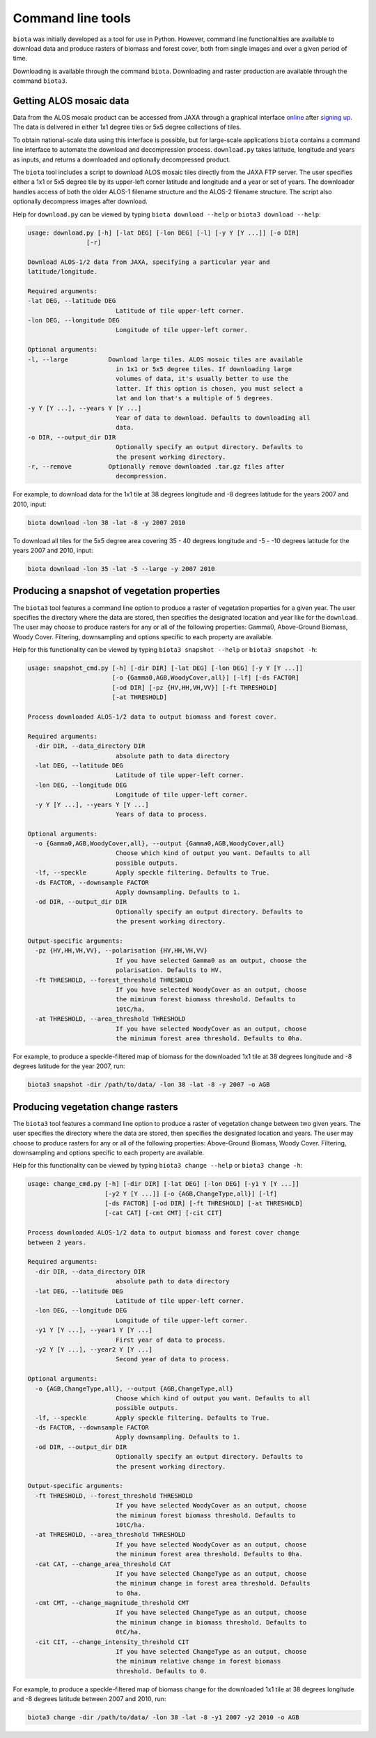 Command line tools
==================

``biota`` was initially developed as a tool for use in Python. However, command line functionalities are available to download data and produce rasters of biomass and forest cover, both from single images and over a given period of time.

Downloading is available through the command ``biota``.
Downloading and raster production are available through the command ``biota3``.


Getting ALOS mosaic data
------------------------

Data from the ALOS mosaic product can be accessed from JAXA through a graphical interface `online`_ after `signing up`_. The data is delivered in either 1x1 degree tiles or 5x5 degree collections of tiles.

.. _online: http://www.eorc.jaxa.jp/ALOS/en/palsar_fnf/data/index.htm
.. _signing up: http://www.eorc.jaxa.jp/ALOS/en/palsar_fnf/registration.htm

To obtain national-scale data using this interface is possible, but for large-scale applications ``biota`` contains a command line interface to automate the download and decompression process. ``download.py`` takes latitude, longitude and years as inputs, and returns a downloaded and optionally decompressed product.

The ``biota`` tool includes a script to download ALOS mosaic tiles directly from the JAXA FTP server. The user specifies either a 1x1 or 5x5 degree tile by its upper-left corner latitude and longitude and a year or set of years. The downloader handles access of both the older ALOS-1 filename structure and the ALOS-2 filename structure. The script also optionally decompress images after download.

Help for ``download.py`` can be viewed by typing ``biota download --help`` or ``biota3 download --help``:

.. code-block:: console

    usage: download.py [-h] [-lat DEG] [-lon DEG] [-l] [-y Y [Y ...]] [-o DIR]
                    [-r]

    Download ALOS-1/2 data from JAXA, specifying a particular year and
    latitude/longitude.

    Required arguments:
    -lat DEG, --latitude DEG
                            Latitude of tile upper-left corner.
    -lon DEG, --longitude DEG
                            Longitude of tile upper-left corner.

    Optional arguments:
    -l, --large           Download large tiles. ALOS mosaic tiles are available
                            in 1x1 or 5x5 degree tiles. If downloading large
                            volumes of data, it's usually better to use the
                            latter. If this option is chosen, you must select a
                            lat and lon that's a multiple of 5 degrees.
    -y Y [Y ...], --years Y [Y ...]
                            Year of data to download. Defaults to downloading all
                            data.
    -o DIR, --output_dir DIR
                            Optionally specify an output directory. Defaults to
                            the present working directory.
    -r, --remove          Optionally remove downloaded .tar.gz files after
                            decompression.

For example, to download data for the 1x1 tile at 38 degrees longitude and -8 degrees latitude for the years 2007 and 2010, input:

.. code-block:: console

    biota download -lon 38 -lat -8 -y 2007 2010

To download all tiles for the 5x5 degree area covering 35 - 40 degrees longitude and -5 - -10 degrees latitude for the years 2007 and 2010, input:

.. code-block:: console

    biota download -lon 35 -lat -5 --large -y 2007 2010

Producing a snapshot of vegetation properties
---------------------------------------------

The ``biota3`` tool features a command line option to produce a raster of vegetation properties for a given year. The user specifies the directory where the data are stored, then specifies the designated location and year like for the ``download``. The user may choose to produce rasters for any or all of the following properties: Gamma0, Above-Ground Biomass, Woody Cover. Filtering, downsampling and options specific to each property are available.

Help for this functionality can be viewed by typing ``biota3 snapshot --help`` or ``biota3 snapshot -h``:

.. code-block:: console

    usage: snapshot_cmd.py [-h] [-dir DIR] [-lat DEG] [-lon DEG] [-y Y [Y ...]]
                           [-o {Gamma0,AGB,WoodyCover,all}] [-lf] [-ds FACTOR]
                           [-od DIR] [-pz {HV,HH,VH,VV}] [-ft THRESHOLD]
                           [-at THRESHOLD]

    Process downloaded ALOS-1/2 data to output biomass and forest cover.

    Required arguments:
      -dir DIR, --data_directory DIR
                            absolute path to data directory
      -lat DEG, --latitude DEG
                            Latitude of tile upper-left corner.
      -lon DEG, --longitude DEG
                            Longitude of tile upper-left corner.
      -y Y [Y ...], --years Y [Y ...]
                            Years of data to process.

    Optional arguments:
      -o {Gamma0,AGB,WoodyCover,all}, --output {Gamma0,AGB,WoodyCover,all}
                            Choose which kind of output you want. Defaults to all
                            possible outputs.
      -lf, --speckle        Apply speckle filtering. Defaults to True.
      -ds FACTOR, --downsample FACTOR
                            Apply downsampling. Defaults to 1.
      -od DIR, --output_dir DIR
                            Optionally specify an output directory. Defaults to
                            the present working directory.

    Output-specific arguments:
      -pz {HV,HH,VH,VV}, --polarisation {HV,HH,VH,VV}
                            If you have selected Gamma0 as an output, choose the
                            polarisation. Defaults to HV.
      -ft THRESHOLD, --forest_threshold THRESHOLD
                            If you have selected WoodyCover as an output, choose
                            the miminum forest biomass threshold. Defaults to
                            10tC/ha.
      -at THRESHOLD, --area_threshold THRESHOLD
                            If you have selected WoodyCover as an output, choose
                            the minimum forest area threshold. Defaults to 0ha.


For example, to produce a speckle-filtered map of biomass for the downloaded 1x1 tile at 38 degrees longitude and -8 degrees latitude for the year 2007, run:

.. code-block:: console

    biota3 snapshot -dir /path/to/data/ -lon 38 -lat -8 -y 2007 -o AGB


Producing vegetation change rasters
---------------------------------------------

The ``biota3`` tool features a command line option to produce a raster of vegetation change between two given years. The user specifies the directory where the data are stored, then specifies the designated location and years. The user may choose to produce rasters for any or all of the following properties: Above-Ground Biomass, Woody Cover. Filtering, downsampling and options specific to each property are available.

Help for this functionality can be viewed by typing ``biota3 change --help`` or ``biota3 change -h``:

.. code-block:: console

    usage: change_cmd.py [-h] [-dir DIR] [-lat DEG] [-lon DEG] [-y1 Y [Y ...]]
                         [-y2 Y [Y ...]] [-o {AGB,ChangeType,all}] [-lf]
                         [-ds FACTOR] [-od DIR] [-ft THRESHOLD] [-at THRESHOLD]
                         [-cat CAT] [-cmt CMT] [-cit CIT]

    Process downloaded ALOS-1/2 data to output biomass and forest cover change
    between 2 years.

    Required arguments:
      -dir DIR, --data_directory DIR
                            absolute path to data directory
      -lat DEG, --latitude DEG
                            Latitude of tile upper-left corner.
      -lon DEG, --longitude DEG
                            Longitude of tile upper-left corner.
      -y1 Y [Y ...], --year1 Y [Y ...]
                            First year of data to process.
      -y2 Y [Y ...], --year2 Y [Y ...]
                            Second year of data to process.

    Optional arguments:
      -o {AGB,ChangeType,all}, --output {AGB,ChangeType,all}
                            Choose which kind of output you want. Defaults to all
                            possible outputs.
      -lf, --speckle        Apply speckle filtering. Defaults to True.
      -ds FACTOR, --downsample FACTOR
                            Apply downsampling. Defaults to 1.
      -od DIR, --output_dir DIR
                            Optionally specify an output directory. Defaults to
                            the present working directory.

    Output-specific arguments:
      -ft THRESHOLD, --forest_threshold THRESHOLD
                            If you have selected WoodyCover as an output, choose
                            the miminum forest biomass threshold. Defaults to
                            10tC/ha.
      -at THRESHOLD, --area_threshold THRESHOLD
                            If you have selected WoodyCover as an output, choose
                            the minimum forest area threshold. Defaults to 0ha.
      -cat CAT, --change_area_threshold CAT
                            If you have selected ChangeType as an output, choose
                            the minimum change in forest area threshold. Defaults
                            to 0ha.
      -cmt CMT, --change_magnitude_threshold CMT
                            If you have selected ChangeType as an output, choose
                            the minimum change in biomass threshold. Defaults to
                            0tC/ha.
      -cit CIT, --change_intensity_threshold CIT
                            If you have selected ChangeType as an output, choose
                            the minimum relative change in forest biomass
                            threshold. Defaults to 0.

For example, to produce a speckle-filtered map of biomass change for the downloaded 1x1 tile at 38 degrees longitude and -8 degrees latitude between 2007 and 2010, run:

.. code-block:: console

    biota3 change -dir /path/to/data/ -lon 38 -lat -8 -y1 2007 -y2 2010 -o AGB
